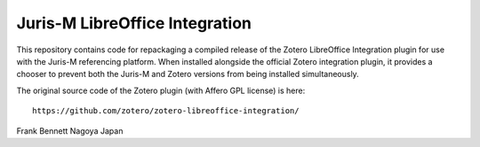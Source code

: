 ===============================
Juris-M LibreOffice Integration
===============================

This repository contains code for repackaging a compiled release of
the Zotero LibreOffice Integration plugin for use with the Juris-M
referencing platform. When installed alongside the official Zotero
integration plugin, it provides a chooser to prevent both the Juris-M
and Zotero versions from being installed simultaneously.

The original source code of the Zotero plugin (with Affero GPL license)
is here::

    https://github.com/zotero/zotero-libreoffice-integration/

Frank Bennett
Nagoya
Japan
